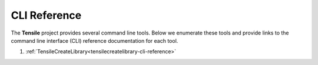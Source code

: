 .. meta::
  :description: Tensile documentation and API reference
  :keywords: Tensile, GEMM, Tensor, ROCm, API, Documentation

.. _cli-reference:

*************
CLI Reference
*************

The **Tensile** project provides several command line tools. Below
we enumerate these tools and provide links to the command line interface
(CLI) reference documentation for each tool.

1. :ref:`TensileCreateLibrary<tensilecreatelibrary-cli-reference>`

